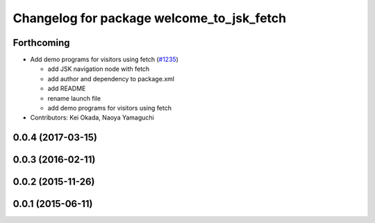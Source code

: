 ^^^^^^^^^^^^^^^^^^^^^^^^^^^^^^^^^^^^^^^^^^
Changelog for package welcome_to_jsk_fetch
^^^^^^^^^^^^^^^^^^^^^^^^^^^^^^^^^^^^^^^^^^

Forthcoming
-----------
* Add demo programs for visitors using fetch (`#1235 <https://github.com/jsk-ros-pkg/jsk_demos/issues/1235>`_)

  * add JSK navigation node with fetch
  * add author and dependency to package.xml
  * add README
  * rename launch file
  * add demo programs for visitors using fetch

* Contributors: Kei Okada, Naoya Yamaguchi

0.0.4 (2017-03-15)
------------------

0.0.3 (2016-02-11)
------------------

0.0.2 (2015-11-26)
------------------

0.0.1 (2015-06-11)
------------------

